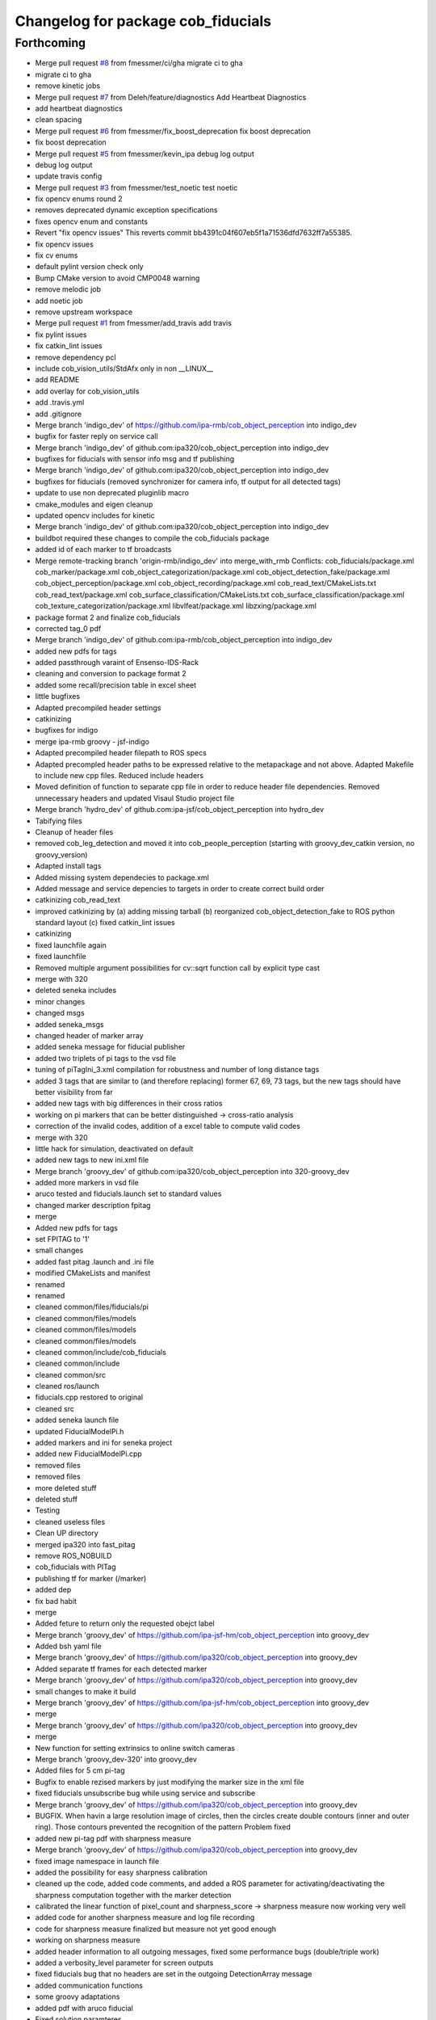 ^^^^^^^^^^^^^^^^^^^^^^^^^^^^^^^^^^^
Changelog for package cob_fiducials
^^^^^^^^^^^^^^^^^^^^^^^^^^^^^^^^^^^

Forthcoming
-----------
* Merge pull request `#8 <https://github.com/4am-robotics/cob_fiducials/issues/8>`_ from fmessmer/ci/gha
  migrate ci to gha
* migrate ci to gha
* remove kinetic jobs
* Merge pull request `#7 <https://github.com/4am-robotics/cob_fiducials/issues/7>`_ from Deleh/feature/diagnostics
  Add Heartbeat Diagnostics
* add heartbeat diagnostics
* clean spacing
* Merge pull request `#6 <https://github.com/4am-robotics/cob_fiducials/issues/6>`_ from fmessmer/fix_boost_deprecation
  fix boost deprecation
* fix boost deprecation
* Merge pull request `#5 <https://github.com/4am-robotics/cob_fiducials/issues/5>`_ from fmessmer/kevin_ipa
  debug log output
* debug log output
* update travis config
* Merge pull request `#3 <https://github.com/4am-robotics/cob_fiducials/issues/3>`_ from fmessmer/test_noetic
  test noetic
* fix opencv enums round 2
* removes deprecated dynamic exception specifications
* fixes opencv enum and constants
* Revert "fix opencv issues"
  This reverts commit bb4391c04f607eb5f1a71536dfd7632ff7a55385.
* fix opencv issues
* fix cv enums
* default pylint version check only
* Bump CMake version to avoid CMP0048 warning
* remove melodic job
* add noetic job
* remove upstream workspace
* Merge pull request `#1 <https://github.com/4am-robotics/cob_fiducials/issues/1>`_ from fmessmer/add_travis
  add travis
* fix pylint issues
* fix catkin_lint issues
* remove dependency pcl
* include cob_vision_utils/StdAfx only in non __LINUX\_\_
* add README
* add overlay for cob_vision_utils
* add .travis.yml
* add .gitignore
* Merge branch 'indigo_dev' of https://github.com/ipa-rmb/cob_object_perception into indigo_dev
* bugfix for faster reply on service call
* Merge branch 'indigo_dev' of github.com:ipa320/cob_object_perception into indigo_dev
* bugfixes for fiducials with sensor info msg and tf publishing
* Merge branch 'indigo_dev' of github.com:ipa320/cob_object_perception into indigo_dev
* bugfixes for fiducials (removed synchronizer for camera info, tf output for all detected tags)
* update to use non deprecated pluginlib macro
* cmake_modules and eigen cleanup
* updated opencv includes for kinetic
* Merge branch 'indigo_dev' of github.com:ipa320/cob_object_perception into indigo_dev
* buildbot required these changes to compile the cob_fiducials package
* added id of each marker to tf broadcasts
* Merge remote-tracking branch 'origin-rmb/indigo_dev' into merge_with_rmb
  Conflicts:
  cob_fiducials/package.xml
  cob_marker/package.xml
  cob_object_categorization/package.xml
  cob_object_detection_fake/package.xml
  cob_object_perception/package.xml
  cob_object_recording/package.xml
  cob_read_text/CMakeLists.txt
  cob_read_text/package.xml
  cob_surface_classification/CMakeLists.txt
  cob_surface_classification/package.xml
  cob_texture_categorization/package.xml
  libvlfeat/package.xml
  libzxing/package.xml
* package format 2 and finalize cob_fiducials
* corrected tag_0 pdf
* Merge branch 'indigo_dev' of github.com:ipa-rmb/cob_object_perception into indigo_dev
* added new pdfs for tags
* added passthrough varaint of Ensenso-IDS-Rack
* cleaning and conversion to package format 2
* added some recall/precision table in excel sheet
* little bugfixes
* Adapted precompiled header settings
* catkinizing
* bugfixes for indigo
* merge ipa-rmb groovy - jsf-indigo
* Adapted precompiled header filepath to ROS specs
* Adapted precompled header paths to be expressed relative to the metapackage and not above. Adapted Makefile to include new cpp files. Reduced include headers
* Moved definition of function to separate cpp file in order to reduce header file dependencies. Removed unnecessary headers and updated Visaul Studio project file
* Merge branch 'hydro_dev' of github.com:ipa-jsf/cob_object_perception into hydro_dev
* Tabifying files
* Cleanup of header files
* removed cob_leg_detection and moved it into cob_people_perception (starting with groovy_dev_catkin version, no groovy_version)
* Adapted install tags
* Added missing system dependecies to package.xml
* Added message and service depencies to targets in order to create correct build order
* catkinizing cob_read_text
* improved catkinizing by (a) adding missing tarball (b) reorganized cob_object_detection_fake to ROS python standard layout (c) fixed catkin_lint issues
* catkinizing
* fixed launchfile again
* fixed launchfile
* Removed multiple argument possibilities for cv::sqrt function call by explicit type cast
* merge with 320
* deleted seneka includes
* minor changes
* changed msgs
* added seneka_msgs
* changed header of marker array
* added seneka message for fiducial publisher
* added two triplets of pi tags to the vsd file
* tuning of piTagIni_3.xml compilation for robustness and number of long distance tags
* added 3 tags that are similar to (and therefore replacing) former 67, 69, 73 tags, but the new tags should have better visibility from far
* added new tags with big differences in their cross ratios
* working on pi markers that can be better distinguished -> cross-ratio analysis
* correction of the invalid codes, addition of a excel table to compute valid codes
* merge with 320
* little hack for simulation, deactivated on default
* added new tags to new ini.xml file
* Merge branch 'groovy_dev' of github.com:ipa320/cob_object_perception into 320-groovy_dev
* added more markers in vsd file
* aruco tested and fiducials.launch set to standard values
* changed marker description fpitag
* merge
* Added new pdfs for tags
* set FPITAG to '1'
* small changes
* added fast pitag .launch and .ini file
* modified CMakeLists and manifest
* renamed
* renamed
* cleaned common/files/fiducials/pi
* cleaned common/files/models
* cleaned common/files/models
* cleaned common/files/models
* cleaned common/include/cob_fiducials
* cleaned common/include
* cleaned common/src
* cleaned ros/launch
* fiducials.cpp restored to original
* cleaned src
* added seneka launch file
* updated FiducialModelPi.h
* added markers and ini for seneka project
* added new FiducialModelPi.cpp
* removed files
* removed files
* more deleted stuff
* deleted stuff
* Testing
* cleaned useless files
* Clean UP directory
* merged ipa320 into fast_pitag
* remove ROS_NOBUILD
* cob_fiducials with PITag
* publishing tf for marker (/marker)
* added dep
* fix bad habit
* merge
* Added feture to return only the requested obejct label
* Merge branch 'groovy_dev' of https://github.com/ipa-jsf-hm/cob_object_perception into groovy_dev
* Added bsh yaml file
* Merge branch 'groovy_dev' of https://github.com/ipa320/cob_object_perception into groovy_dev
* Added separate tf frames for each detected marker
* Merge branch 'groovy_dev' of https://github.com/ipa320/cob_object_perception into groovy_dev
* small changes to make it build
* Merge branch 'groovy_dev' of https://github.com/ipa-jsf-hm/cob_object_perception into groovy_dev
* merge
* Merge branch 'groovy_dev' of https://github.com/ipa320/cob_object_perception into groovy_dev
* merge
* New function for setting extrinsics to online switch cameras
* Merge branch 'groovy_dev-320' into groovy_dev
* Added files for 5 cm pi-tag
* Bugfix to enable rezised markers by just modifying the marker size in the xml file
* fixed fiducials unsubscribe bug while using service and subscribe
* Merge branch 'groovy_dev' of https://github.com/ipa320/cob_object_perception into groovy_dev
* BUGFIX. When havin a large resolution image of circles, then the circles create double contours (inner and outer ring). Those contours prevented the recognition of the pattern Problem fixed
* added new pi-tag pdf with sharpness measure
* Merge branch 'groovy_dev' of https://github.com/ipa320/cob_object_perception into groovy_dev
* fixed image namespace in launch file
* added the possibility for easy sharpness calibration
* cleaned up the code, added code comments, and added a ROS parameter for activating/deactivating the sharpness computation together with the marker detection
* calibrated the linear function of pixel_count and sharpness_score -> sharpness measure now working very well
* added code for another sharpness measure and log file recording
* code for sharpness measure finalized but measure not yet good enough
* working on sharpness measure
* added header information to all outgoing messages, fixed some performance bugs (double/triple work)
* added a verbosity_level parameter for screen outputs
* fixed fiducials bug that no headers are set in the outgoing DetectionArray message
* added communication functions
* some groovy adaptations
* added pdf with aruco fiducial
* Fixed solution paramteres
* bugfix
* Aruco and PI up and running
* Merge branch 'groovy_dev' of github.com:ipa320/cob_object_perception into groovy_dev
* Integration of new file structure for pi tag
* JSF: ArUco tag up and running
* JSF: Worked on Aruco marker integration
* Added Aruco pattern maker as Visio file
* JSF: Added implementation of ArUco marker
* fiducial port to groovy
* Merge branch 'electric_dev' of git://github.com/ipa-jsf/cob_object_perception into groovy_dev
* improved stability of marker
* added ROS_NOBUILD for packages not compiling yet under groovy
* Improved false positive rate by checking reprojection error
* Modified nothing
* JSF: Added pdf for single tags
* IPA-JSF: Modified windows files
* Added helper script
* Committed launch files
* Fiducials for ROS up and running
* ROS interface for fiducials up and running
* Worked on linux interface for fiducials
* Implemented ROS interface for fiducial recognition
* Restored linux compliance
* Improved fiducial recognition
* Significantly reduced false detection rate of pi fiducial and fixed some bugs for object modeling
* Worked on tag integration
* JSF: Worked on tag recognition
* Worked on tag integration for object modeling
* Merge branch 'master' of github.com:ipa-jsf/cob_object_perception
* Worked on tag recognition
* Worked on tag recognition for object modeling
* jsf
* Improved fiducial design
* Improved tag design
* Added new tags
* Modified include paths
* Initial commit. ROS wrappers will follow soon
* Added fiducials. They are distinct to cob_markers, as it is not possible to encode an arbitrary string with them
* Contributors: Denis Lehmann, Equanox, Felix Messmer, Hendrik Molter, Jan Fischer, Jiawei Yang, Marc Riedlinger, Richard Bormann, Student of Richard Bormann, Your Name, buildbot-squirrel, fmessmer, ipa-bnm, ipa-cmm-mn, ipa-fxm, ipa-jsf, kevin2@cob4-20, raw3, tsl
